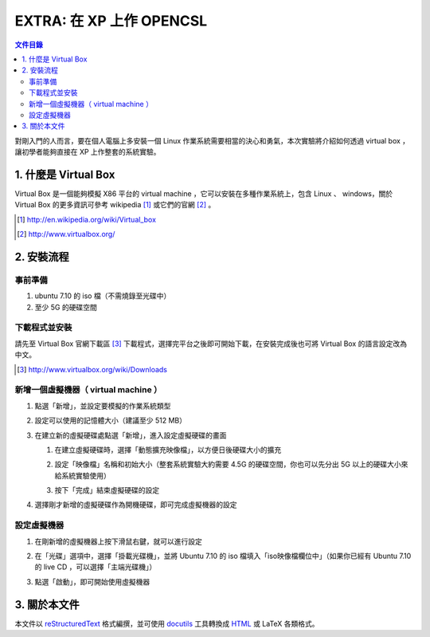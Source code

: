 ===========================
EXTRA: 在 XP 上作 OPENCSL
===========================

.. contents:: 文件目錄
        :depth: 2

對剛入門的人而言，要在個人電腦上多安裝一個 Linux 作業系統需要相當的決心和勇氣，本次實驗將介紹如何透過 virtual box ，讓初學者能夠直接在 XP 上作整套的系統實驗。

1. 什麼是 Virtual Box
=======================

Virtual Box 是一個能夠模擬 X86 平台的 virtual machine ，它可以安裝在多種作業系統上，包含 Linux 、 windows，關於 Virtual Box 的更多資訊可參考 wikipedia [#]_ 或它們的官網 [#]_ 。

.. [#] http://en.wikipedia.org/wiki/Virtual_box
.. [#] http://www.virtualbox.org/

2. 安裝流程
============

事前準備
----------

1. ubuntu 7.10 的 iso 檔（不需燒錄至光碟中）
2. 至少 5G 的硬碟空間

下載程式並安裝
------------------

請先至 Virtual Box 官網下載區 [#]_ 下載程式，選擇完平台之後即可開始下載，在安裝完成後也可將 Virtual Box 的語言設定改為中文。

.. [#] http://www.virtualbox.org/wiki/Downloads

新增一個虛擬機器（ virtual machine ）
--------------------------------------

1. 點選「新增」，並設定要模擬的作業系統類型

   .. image:: images/new-2.jpg

2. 設定可以使用的記憶體大小（建議至少 512 MB）
   
   .. image:: images/new-3.jpg

3. 在建立新的虛擬硬碟處點選「新增」，進入設定虛擬硬碟的畫面

   .. image:: images/new-4.jpg

   1. 在建立虛擬硬碟時，選擇「動態擴充映像檔」，以方便日後硬碟大小的擴充

      .. image:: images/new-6.jpg

   2. 設定「映像檔」名稱和初始大小（整套系統實驗大約需要 4.5G 的硬碟空間，你也可以先分出 5G 以上的硬碟大小來給系統實驗使用）

      .. image:: images/new-7.jpg

   3. 按下「完成」結束虛擬硬碟的設定
   
      .. image:: images/new-8.jpg

4. 選擇剛才新增的虛擬硬碟作為開機硬碟，即可完成虛擬機器的設定

   .. image:: images/new-9.jpg

設定虛擬機器
-------------

1. 在剛新增的虛擬機器上按下滑鼠右鍵，就可以進行設定

   .. image:: images/machine-setting-1.jpg

2. 在「光碟」選項中，選擇「掛載光碟機」，並將 Ubuntu 7.10 的 iso 檔填入「iso映像檔欄位中」（如果你已經有 Ubuntu 7.10 的 live CD ，可以選擇「主端光碟機」）
   
   .. image:: images/machine-setting-2.jpg

3. 點選「啟動」，即可開始使用虛擬機器
   
   .. image:: images/machine-setting-3.jpg

3. 關於本文件
=============

本文件以 `reStructuredText`_ 格式編撰，並可使用 `docutils`_ 工具轉換成 `HTML`_ 或 LaTeX 各類格式。

.. _reStructuredText: http://docutils.sourceforge.net/rst.html
.. _docutils: http://docutils.sourceforge.net/
.. _HTML: http://www.hosting4u.cz/jbar/rest/rest.html

